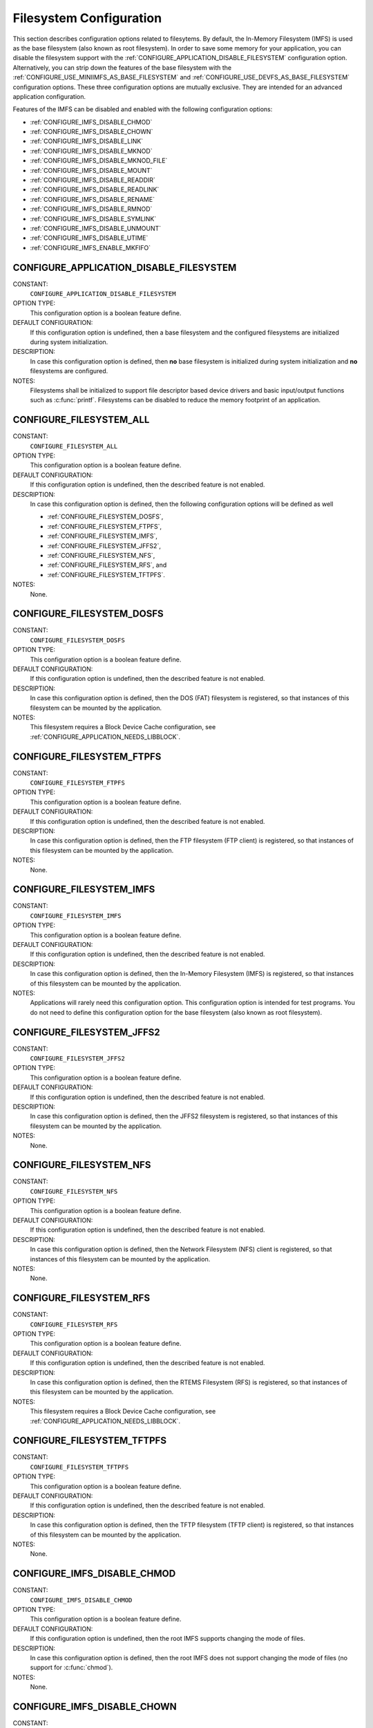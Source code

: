 .. SPDX-License-Identifier: CC-BY-SA-4.0

.. Copyright (C) 2020 embedded brains GmbH (http://www.embedded-brains.de)
.. Copyright (C) 1988, 2008 On-Line Applications Research Corporation (OAR)

Filesystem Configuration
========================

This section describes configuration options related to filesytems.
By default, the In-Memory Filesystem (IMFS) is used as the base filesystem (also
known as root filesystem).  In order to save some memory for your application,
you can disable the filesystem support with the
:ref:`CONFIGURE_APPLICATION_DISABLE_FILESYSTEM` configuration option.
Alternatively, you can strip down the features of the base filesystem with the
:ref:`CONFIGURE_USE_MINIIMFS_AS_BASE_FILESYSTEM` and
:ref:`CONFIGURE_USE_DEVFS_AS_BASE_FILESYSTEM` configuration options.  These
three configuration options are mutually exclusive.  They are intended for an
advanced application configuration.

Features of the IMFS can be disabled and enabled with the following
configuration options:

* :ref:`CONFIGURE_IMFS_DISABLE_CHMOD`

* :ref:`CONFIGURE_IMFS_DISABLE_CHOWN`

* :ref:`CONFIGURE_IMFS_DISABLE_LINK`

* :ref:`CONFIGURE_IMFS_DISABLE_MKNOD`

* :ref:`CONFIGURE_IMFS_DISABLE_MKNOD_FILE`

* :ref:`CONFIGURE_IMFS_DISABLE_MOUNT`

* :ref:`CONFIGURE_IMFS_DISABLE_READDIR`

* :ref:`CONFIGURE_IMFS_DISABLE_READLINK`

* :ref:`CONFIGURE_IMFS_DISABLE_RENAME`

* :ref:`CONFIGURE_IMFS_DISABLE_RMNOD`

* :ref:`CONFIGURE_IMFS_DISABLE_SYMLINK`

* :ref:`CONFIGURE_IMFS_DISABLE_UNMOUNT`

* :ref:`CONFIGURE_IMFS_DISABLE_UTIME`

* :ref:`CONFIGURE_IMFS_ENABLE_MKFIFO`

.. index:: CONFIGURE_APPLICATION_DISABLE_FILESYSTEM

.. _CONFIGURE_APPLICATION_DISABLE_FILESYSTEM:

CONFIGURE_APPLICATION_DISABLE_FILESYSTEM
----------------------------------------

CONSTANT:
    ``CONFIGURE_APPLICATION_DISABLE_FILESYSTEM``

OPTION TYPE:
    This configuration option is a boolean feature define.

DEFAULT CONFIGURATION:
    If this configuration option is undefined, then a base filesystem and the
    configured filesystems are initialized during system initialization.

DESCRIPTION:
    In case this configuration option is defined, then **no** base filesystem is
    initialized during system initialization and **no** filesystems are
    configured.

NOTES:
    Filesystems shall be initialized to support file descriptor based device
    drivers and basic input/output functions such as :c:func:`printf`.
    Filesystems can be disabled to reduce the memory footprint of an application.

.. index:: CONFIGURE_FILESYSTEM_ALL

.. _CONFIGURE_FILESYSTEM_ALL:

CONFIGURE_FILESYSTEM_ALL
------------------------

CONSTANT:
    ``CONFIGURE_FILESYSTEM_ALL``

OPTION TYPE:
    This configuration option is a boolean feature define.

DEFAULT CONFIGURATION:
    If this configuration option is undefined, then the described feature is not
    enabled.

DESCRIPTION:
    In case this configuration option is defined, then the following
    configuration options will be defined as well

    - :ref:`CONFIGURE_FILESYSTEM_DOSFS`,

    - :ref:`CONFIGURE_FILESYSTEM_FTPFS`,

    - :ref:`CONFIGURE_FILESYSTEM_IMFS`,

    - :ref:`CONFIGURE_FILESYSTEM_JFFS2`,

    - :ref:`CONFIGURE_FILESYSTEM_NFS`,

    - :ref:`CONFIGURE_FILESYSTEM_RFS`, and

    - :ref:`CONFIGURE_FILESYSTEM_TFTPFS`.

NOTES:
    None.

.. index:: CONFIGURE_FILESYSTEM_DOSFS

.. _CONFIGURE_FILESYSTEM_DOSFS:

CONFIGURE_FILESYSTEM_DOSFS
--------------------------

CONSTANT:
    ``CONFIGURE_FILESYSTEM_DOSFS``

OPTION TYPE:
    This configuration option is a boolean feature define.

DEFAULT CONFIGURATION:
    If this configuration option is undefined, then the described feature is not
    enabled.

DESCRIPTION:
    In case this configuration option is defined, then the DOS (FAT) filesystem
    is registered, so that instances of this filesystem can be mounted by the
    application.

NOTES:
    This filesystem requires a Block Device Cache configuration, see
    :ref:`CONFIGURE_APPLICATION_NEEDS_LIBBLOCK`.

.. index:: CONFIGURE_FILESYSTEM_FTPFS

.. _CONFIGURE_FILESYSTEM_FTPFS:

CONFIGURE_FILESYSTEM_FTPFS
--------------------------

CONSTANT:
    ``CONFIGURE_FILESYSTEM_FTPFS``

OPTION TYPE:
    This configuration option is a boolean feature define.

DEFAULT CONFIGURATION:
    If this configuration option is undefined, then the described feature is not
    enabled.

DESCRIPTION:
    In case this configuration option is defined, then the FTP filesystem (FTP
    client) is registered, so that instances of this filesystem
    can be mounted by the application.

NOTES:
    None.

.. index:: CONFIGURE_FILESYSTEM_IMFS

.. _CONFIGURE_FILESYSTEM_IMFS:

CONFIGURE_FILESYSTEM_IMFS
-------------------------

CONSTANT:
    ``CONFIGURE_FILESYSTEM_IMFS``

OPTION TYPE:
    This configuration option is a boolean feature define.

DEFAULT CONFIGURATION:
    If this configuration option is undefined, then the described feature is not
    enabled.

DESCRIPTION:
    In case this configuration option is defined, then the In-Memory Filesystem
    (IMFS) is registered, so that instances of this filesystem can be mounted by
    the application.

NOTES:
    Applications will rarely need this configuration option.  This configuration
    option is intended for test programs.  You do not need to define this
    configuration option for the base filesystem (also known as root filesystem).

.. index:: CONFIGURE_FILESYSTEM_JFFS2

.. _CONFIGURE_FILESYSTEM_JFFS2:

CONFIGURE_FILESYSTEM_JFFS2
--------------------------

CONSTANT:
    ``CONFIGURE_FILESYSTEM_JFFS2``

OPTION TYPE:
    This configuration option is a boolean feature define.

DEFAULT CONFIGURATION:
    If this configuration option is undefined, then the described feature is not
    enabled.

DESCRIPTION:
    In case this configuration option is defined, then the JFFS2 filesystem
    is registered, so that instances of this filesystem can be mounted by the
    application.

NOTES:
    None.

.. index:: CONFIGURE_FILESYSTEM_NFS

.. _CONFIGURE_FILESYSTEM_NFS:

CONFIGURE_FILESYSTEM_NFS
------------------------

CONSTANT:
    ``CONFIGURE_FILESYSTEM_NFS``

OPTION TYPE:
    This configuration option is a boolean feature define.

DEFAULT CONFIGURATION:
    If this configuration option is undefined, then the described feature is not
    enabled.

DESCRIPTION:
    In case this configuration option is defined, then the Network Filesystem
    (NFS) client is registered, so that instances of this filesystem can be
    mounted by the application.

NOTES:
    None.

.. index:: CONFIGURE_FILESYSTEM_RFS

.. _CONFIGURE_FILESYSTEM_RFS:

CONFIGURE_FILESYSTEM_RFS
------------------------

CONSTANT:
    ``CONFIGURE_FILESYSTEM_RFS``

OPTION TYPE:
    This configuration option is a boolean feature define.

DEFAULT CONFIGURATION:
    If this configuration option is undefined, then the described feature is not
    enabled.

DESCRIPTION:
    In case this configuration option is defined, then the RTEMS Filesystem (RFS)
    is registered, so that instances of this filesystem can be mounted by the
    application.

NOTES:
    This filesystem requires a Block Device Cache configuration, see
    :ref:`CONFIGURE_APPLICATION_NEEDS_LIBBLOCK`.

.. index:: CONFIGURE_FILESYSTEM_TFTPFS

.. _CONFIGURE_FILESYSTEM_TFTPFS:

CONFIGURE_FILESYSTEM_TFTPFS
---------------------------

CONSTANT:
    ``CONFIGURE_FILESYSTEM_TFTPFS``

OPTION TYPE:
    This configuration option is a boolean feature define.

DEFAULT CONFIGURATION:
    If this configuration option is undefined, then the described feature is not
    enabled.

DESCRIPTION:
    In case this configuration option is defined, then the TFTP filesystem (TFTP
    client) is registered, so that instances of this filesystem can be mounted by
    the application.

NOTES:
    None.

.. index:: CONFIGURE_IMFS_DISABLE_CHMOD

.. _CONFIGURE_IMFS_DISABLE_CHMOD:

CONFIGURE_IMFS_DISABLE_CHMOD
----------------------------

CONSTANT:
    ``CONFIGURE_IMFS_DISABLE_CHMOD``

OPTION TYPE:
    This configuration option is a boolean feature define.

DEFAULT CONFIGURATION:
    If this configuration option is undefined, then the root IMFS supports
    changing the mode of files.

DESCRIPTION:
    In case this configuration option is defined, then the root IMFS does not
    support changing the mode of files (no support for :c:func:`chmod`).

NOTES:
    None.

.. index:: CONFIGURE_IMFS_DISABLE_CHOWN

.. _CONFIGURE_IMFS_DISABLE_CHOWN:

CONFIGURE_IMFS_DISABLE_CHOWN
----------------------------

CONSTANT:
    ``CONFIGURE_IMFS_DISABLE_CHOWN``

OPTION TYPE:
    This configuration option is a boolean feature define.

DEFAULT CONFIGURATION:
    If this configuration option is undefined, then the root IMFS supports
    changing the ownership of files.

DESCRIPTION:
    In case this configuration option is defined, then the root IMFS does not
    support changing the ownership of files (no support for :c:func:`chown`).

NOTES:
    None.

.. index:: CONFIGURE_IMFS_DISABLE_LINK

.. _CONFIGURE_IMFS_DISABLE_LINK:

CONFIGURE_IMFS_DISABLE_LINK
---------------------------

CONSTANT:
    ``CONFIGURE_IMFS_DISABLE_LINK``

OPTION TYPE:
    This configuration option is a boolean feature define.

DEFAULT CONFIGURATION:
    If this configuration option is undefined, then the root IMFS supports hard
    links.

DESCRIPTION:
    In case this configuration option is defined, then the root IMFS does not
    support hard links (no support for :c:func:`link`).

NOTES:
    None.

.. index:: CONFIGURE_IMFS_DISABLE_MKNOD

.. _CONFIGURE_IMFS_DISABLE_MKNOD:

CONFIGURE_IMFS_DISABLE_MKNOD
----------------------------

CONSTANT:
    ``CONFIGURE_IMFS_DISABLE_MKNOD``

OPTION TYPE:
    This configuration option is a boolean feature define.

DEFAULT CONFIGURATION:
    If this configuration option is undefined, then the root IMFS supports making
    files.

DESCRIPTION:
    In case this configuration option is defined, then the root IMFS does not
    support making files (no support for :c:func:`mknod`).

NOTES:
    None.

.. index:: CONFIGURE_IMFS_DISABLE_MKNOD_DEVICE

.. _CONFIGURE_IMFS_DISABLE_MKNOD_DEVICE:

CONFIGURE_IMFS_DISABLE_MKNOD_DEVICE
-----------------------------------

CONSTANT:
    ``CONFIGURE_IMFS_DISABLE_MKNOD_DEVICE``

OPTION TYPE:
    This configuration option is a boolean feature define.

DEFAULT CONFIGURATION:
    If this configuration option is undefined, then the root IMFS supports making
    device files.

DESCRIPTION:
    In case this configuration option is defined, then the root IMFS does not
    support making device files.

NOTES:
    None.

.. index:: CONFIGURE_IMFS_DISABLE_MKNOD_FILE

.. _CONFIGURE_IMFS_DISABLE_MKNOD_FILE:

CONFIGURE_IMFS_DISABLE_MKNOD_FILE
---------------------------------

CONSTANT:
    ``CONFIGURE_IMFS_DISABLE_MKNOD_FILE``

OPTION TYPE:
    This configuration option is a boolean feature define.

DEFAULT CONFIGURATION:
    If this configuration option is undefined, then the root IMFS supports making
    regular files.

DESCRIPTION:
    In case this configuration option is defined, then the root IMFS does not
    support making regular files.

NOTES:
    None.

.. index:: CONFIGURE_IMFS_DISABLE_MOUNT

.. _CONFIGURE_IMFS_DISABLE_MOUNT:

CONFIGURE_IMFS_DISABLE_MOUNT
----------------------------

CONSTANT:
    ``CONFIGURE_IMFS_DISABLE_MOUNT``

OPTION TYPE:
    This configuration option is a boolean feature define.

DEFAULT CONFIGURATION:
    If this configuration option is undefined, then the root IMFS supports
    mounting other filesystems.

DESCRIPTION:
    In case this configuration option is defined, then the root IMFS does not
    support mounting other filesystems (no support for :c:func:`mount`).

NOTES:
    None.

.. index:: CONFIGURE_IMFS_DISABLE_READDIR

.. _CONFIGURE_IMFS_DISABLE_READDIR:

CONFIGURE_IMFS_DISABLE_READDIR
------------------------------

CONSTANT:
    ``CONFIGURE_IMFS_DISABLE_READDIR``

OPTION TYPE:
    This configuration option is a boolean feature define.

DEFAULT CONFIGURATION:
    If this configuration option is undefined, then the root IMFS supports
    reading directories.

DESCRIPTION:
    In case this configuration option is defined, then the root IMFS does not
    support reading directories (no support for :c:func:`readdir`).  It is still
    possible to open files in a directory.

NOTES:
    None.

.. index:: CONFIGURE_IMFS_DISABLE_READLINK

.. _CONFIGURE_IMFS_DISABLE_READLINK:

CONFIGURE_IMFS_DISABLE_READLINK
-------------------------------

CONSTANT:
    ``CONFIGURE_IMFS_DISABLE_READLINK``

OPTION TYPE:
    This configuration option is a boolean feature define.

DEFAULT CONFIGURATION:
    If this configuration option is undefined, then the root IMFS supports
    reading symbolic links.

DESCRIPTION:
    In case this configuration option is defined, then the root IMFS does not
    support reading symbolic links (no support for :c:func:`readlink`).

NOTES:
    None.

.. index:: CONFIGURE_IMFS_DISABLE_RENAME

.. _CONFIGURE_IMFS_DISABLE_RENAME:

CONFIGURE_IMFS_DISABLE_RENAME
-----------------------------

CONSTANT:
    ``CONFIGURE_IMFS_DISABLE_RENAME``

OPTION TYPE:
    This configuration option is a boolean feature define.

DEFAULT CONFIGURATION:
    If this configuration option is undefined, then the root IMFS supports
    renaming files.

DESCRIPTION:
    In case this configuration option is defined, then the root IMFS does not
    support renaming files (no support for :c:func:`rename`).

NOTES:
    None.

.. index:: CONFIGURE_IMFS_DISABLE_RMNOD

.. _CONFIGURE_IMFS_DISABLE_RMNOD:

CONFIGURE_IMFS_DISABLE_RMNOD
----------------------------

CONSTANT:
    ``CONFIGURE_IMFS_DISABLE_RMNOD``

OPTION TYPE:
    This configuration option is a boolean feature define.

DEFAULT CONFIGURATION:
    If this configuration option is undefined, then the root IMFS supports
    removing files.

DESCRIPTION:
    In case this configuration option is defined, then the root IMFS does not
    support removing files (no support for :c:func:`rmnod`).

NOTES:
    None.

.. index:: CONFIGURE_IMFS_DISABLE_SYMLINK

.. _CONFIGURE_IMFS_DISABLE_SYMLINK:

CONFIGURE_IMFS_DISABLE_SYMLINK
------------------------------

CONSTANT:
    ``CONFIGURE_IMFS_DISABLE_SYMLINK``

OPTION TYPE:
    This configuration option is a boolean feature define.

DEFAULT CONFIGURATION:
    If this configuration option is undefined, then the root IMFS supports
    creating symbolic links.

DESCRIPTION:
    In case this configuration option is defined, then the root IMFS does not
    support creating symbolic links (no support for :c:func:`symlink`).

NOTES:
    None.

.. index:: CONFIGURE_IMFS_DISABLE_UNMOUNT

.. _CONFIGURE_IMFS_DISABLE_UNMOUNT:

CONFIGURE_IMFS_DISABLE_UNMOUNT
------------------------------

CONSTANT:
    ``CONFIGURE_IMFS_DISABLE_UNMOUNT``

OPTION TYPE:
    This configuration option is a boolean feature define.

DEFAULT CONFIGURATION:
    If this configuration option is undefined, then the root IMFS supports
    unmounting other filesystems.

DESCRIPTION:
    In case this configuration option is defined, then the root IMFS does not
    support unmounting other filesystems (no support for :c:func:`unmount`).

NOTES:
    None.

.. index:: CONFIGURE_IMFS_DISABLE_UTIME

.. _CONFIGURE_IMFS_DISABLE_UTIME:

CONFIGURE_IMFS_DISABLE_UTIME
----------------------------

CONSTANT:
    ``CONFIGURE_IMFS_DISABLE_UTIME``

OPTION TYPE:
    This configuration option is a boolean feature define.

DEFAULT CONFIGURATION:
    If this configuration option is undefined, then the root IMFS supports
    changing file times.

DESCRIPTION:
    In case this configuration option is defined, then the root IMFS does not
    support changing file times (no support for :c:func:`utime`).

NOTES:
    None.

.. index:: CONFIGURE_IMFS_ENABLE_MKFIFO

.. _CONFIGURE_IMFS_ENABLE_MKFIFO:

CONFIGURE_IMFS_ENABLE_MKFIFO
----------------------------

CONSTANT:
    ``CONFIGURE_IMFS_ENABLE_MKFIFO``

OPTION TYPE:
    This configuration option is a boolean feature define.

DEFAULT CONFIGURATION:
    If this configuration option is undefined, then the root IMFS does not
    support making FIFOs (no support for :c:func:`mkfifo`).

DESCRIPTION:
    In case this configuration option is defined, then the root IMFS supports
    making FIFOs.

NOTES:
    None.

.. index:: CONFIGURE_IMFS_MEMFILE_BYTES_PER_BLOCK

.. _CONFIGURE_IMFS_MEMFILE_BYTES_PER_BLOCK:

CONFIGURE_IMFS_MEMFILE_BYTES_PER_BLOCK
--------------------------------------

CONSTANT:
    ``CONFIGURE_IMFS_MEMFILE_BYTES_PER_BLOCK``

OPTION TYPE:
    This configuration option is an integer define.

DEFAULT VALUE:
    The default value is 128.

VALUE CONSTRAINTS:
    The value of this configuration option shall be
    an element of {16, 32, 64, 128, 256, 512}.

DESCRIPTION:
    The value of this configuration option defines the block size for in-memory
    files managed by the IMFS.

NOTES:
    The configured block size has two impacts. The first is the average amount of
    unused memory in the last block of each file.  For example, when the block
    size is 512, on average one-half of the last block of each file will remain
    unused and the memory is wasted. In contrast, when the block size is 16, the
    average unused memory per file is only 8 bytes. However, it requires more
    allocations for the same size file and thus more overhead per block for the
    dynamic memory management.

    Second, the block size has an impact on the maximum size file that can be
    stored in the IMFS. With smaller block size, the maximum file size is
    correspondingly smaller. The following shows the maximum file size possible
    based on the configured block size:

    - when the block size is 16 bytes, the maximum file size is 1,328 bytes.

    - when the block size is 32 bytes, the maximum file size is 18,656 bytes.

    - when the block size is 64 bytes, the maximum file size is 279,488 bytes.

    - when the block size is 128 bytes, the maximum file size is 4,329,344 bytes.

    - when the block size is 256 bytes, the maximum file size is 68,173,568 bytes.

    - when the block size is 512 bytes, the maximum file size is 1,082,195,456
      bytes.

.. index:: CONFIGURE_USE_DEVFS_AS_BASE_FILESYSTEM

.. _CONFIGURE_USE_DEVFS_AS_BASE_FILESYSTEM:

CONFIGURE_USE_DEVFS_AS_BASE_FILESYSTEM
--------------------------------------

CONSTANT:
    ``CONFIGURE_USE_DEVFS_AS_BASE_FILESYSTEM``

OPTION TYPE:
    This configuration option is a boolean feature define.

DEFAULT CONFIGURATION:
    If this configuration option is undefined, then the described feature is not
    enabled.

DESCRIPTION:
    In case this configuration option is defined, then an IMFS with a reduced
    feature set will be the base filesystem (also known as root filesystem).

NOTES:
    In case this configuration option is defined, then the following
    configuration options will be defined as well

    - :ref:`CONFIGURE_IMFS_DISABLE_CHMOD`,

    - :ref:`CONFIGURE_IMFS_DISABLE_CHOWN`,

    - :ref:`CONFIGURE_IMFS_DISABLE_LINK`,

    - :ref:`CONFIGURE_IMFS_DISABLE_MKNOD_FILE`,

    - :ref:`CONFIGURE_IMFS_DISABLE_MOUNT`,

    - :ref:`CONFIGURE_IMFS_DISABLE_READDIR`,

    - :ref:`CONFIGURE_IMFS_DISABLE_READLINK`,

    - :ref:`CONFIGURE_IMFS_DISABLE_RENAME`,

    - :ref:`CONFIGURE_IMFS_DISABLE_RMNOD`,

    - :ref:`CONFIGURE_IMFS_DISABLE_SYMLINK`,

    - :ref:`CONFIGURE_IMFS_DISABLE_UTIME`, and

    - :ref:`CONFIGURE_IMFS_DISABLE_UNMOUNT`.

    In addition, a simplified path evaluation is enabled.  It allows only a look
    up of absolute paths.

    This configuration of the IMFS is basically a device-only filesystem.  It is
    comparable in functionality to the pseudo-filesystem name space provided
    before RTEMS release 4.5.0.

.. index:: CONFIGURE_USE_MINIIMFS_AS_BASE_FILESYSTEM

.. _CONFIGURE_USE_MINIIMFS_AS_BASE_FILESYSTEM:

CONFIGURE_USE_MINIIMFS_AS_BASE_FILESYSTEM
-----------------------------------------

CONSTANT:
    ``CONFIGURE_USE_MINIIMFS_AS_BASE_FILESYSTEM``

OPTION TYPE:
    This configuration option is a boolean feature define.

DEFAULT CONFIGURATION:
    If this configuration option is undefined, then the described feature is not
    enabled.

DESCRIPTION:
    In case this configuration option is defined, then an IMFS with a reduced
    feature set will be the base filesystem (also known as root filesystem).

NOTES:
    In case this configuration option is defined, then the following
    configuration options will be defined as well

    - :ref:`CONFIGURE_IMFS_DISABLE_CHMOD`,

    - :ref:`CONFIGURE_IMFS_DISABLE_CHOWN`,

    - :ref:`CONFIGURE_IMFS_DISABLE_LINK`,

    - :ref:`CONFIGURE_IMFS_DISABLE_READLINK`,

    - :ref:`CONFIGURE_IMFS_DISABLE_RENAME`,

    - :ref:`CONFIGURE_IMFS_DISABLE_SYMLINK`,

    - :ref:`CONFIGURE_IMFS_DISABLE_UTIME`, and

    - :ref:`CONFIGURE_IMFS_DISABLE_UNMOUNT`.
